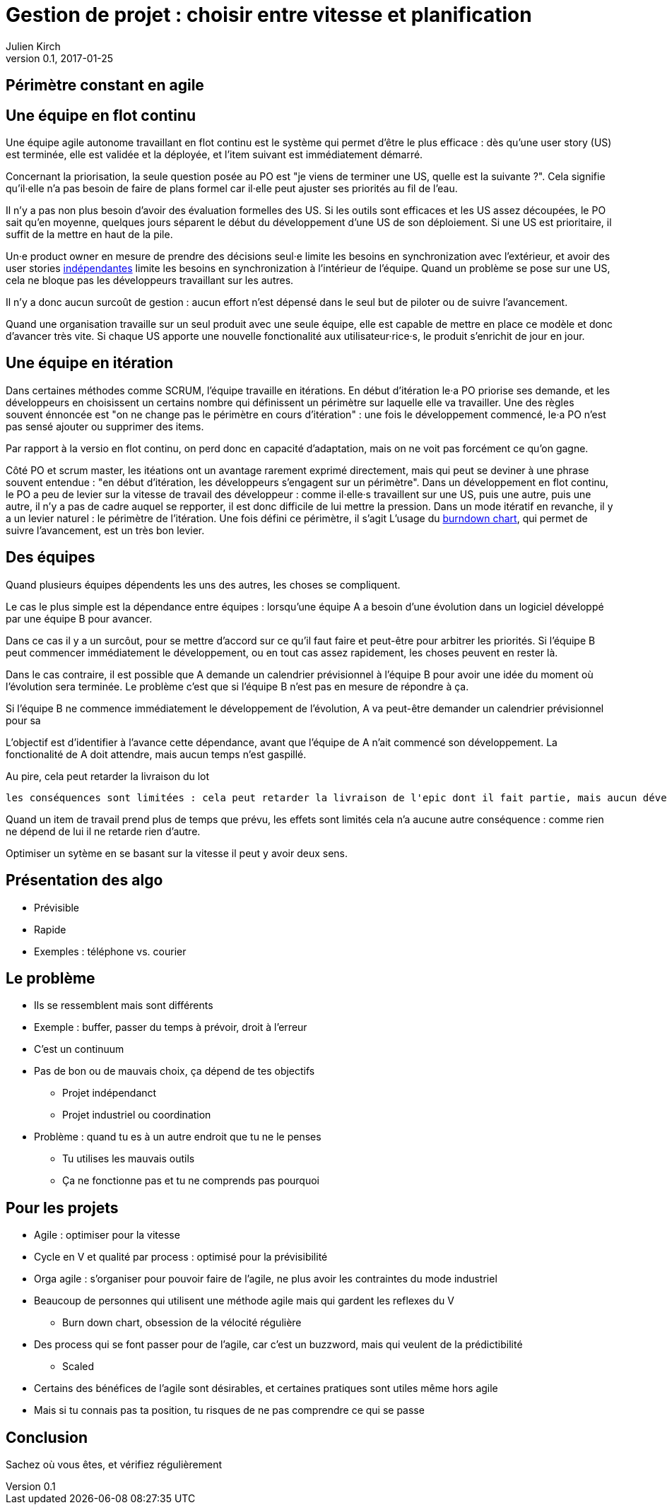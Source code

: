 = Gestion de projet : choisir entre vitesse et planification
Julien Kirch
v0.1, 2017-01-25
:article_lang: fr
:article_description: Si vous ne connaisez pas vos objectifs, vous risquez de faire n'importe quoi

## Périmètre constant en agile

## Une équipe en flot continu

Une équipe agile autonome travaillant en flot continu est le système qui permet d'être le plus efficace :
dès qu'une user story (US) est terminée, elle est validée et la déployée, et l'item suivant est immédiatement démarré.

Concernant la priorisation, la seule question posée au PO est "je viens de terminer une US, quelle est la suivante ?".
Cela signifie qu'il·elle n'a pas besoin de faire de plans formel car il·elle peut ajuster ses priorités au fil de l'eau.

Il n'y a pas non plus besoin d'avoir des évaluation formelles des US.
Si les outils sont efficaces et les US assez découpées, le PO sait qu'en moyenne, quelques jours séparent le début du développement d'une US de son déploiement.
Si une US est prioritaire, il suffit de la mettre en haut de la pile.

Un·e product owner en mesure de prendre des décisions seul·e limite les besoins en synchronization avec l'extérieur, et avoir des user stories link:https://en.wikipedia.org/wiki/INVEST_(mnemonic)[indépendantes] limite les besoins en synchronization à l'intérieur de l'équipe.
Quand un problème se pose sur une US, cela ne bloque pas les développeurs travaillant sur les autres.

Il n'y a donc aucun surcoût de gestion : aucun effort n'est dépensé dans le seul but de piloter ou de suivre l'avancement.

Quand une organisation travaille sur un seul produit avec une seule équipe, elle est capable de mettre en place ce modèle et donc d'avancer très vite.
Si chaque US apporte une nouvelle fonctionalité aux utilisateur·rice·s, le produit s'enrichit de jour en jour.

## Une équipe en itération

Dans certaines méthodes comme SCRUM, l'équipe travaille en itérations.
En début d'itération le·a PO priorise ses demande, et les développeurs en choisissent un certains nombre qui définissent un périmètre sur laquelle elle va travailler.
Une des règles souvent énnoncée est "on ne change pas le périmètre en cours d'itération" : une fois le développement commencé, le·a PO n'est pas sensé ajouter ou supprimer des items.

Par rapport à la versio en flot continu, on perd donc en capacité d'adaptation, mais on ne voit pas forcément ce qu'on gagne.

Côté PO et scrum master, les itéations ont un avantage rarement exprimé directement, mais qui peut se deviner à une phrase souvent entendue : "en début d'itération, les développeurs s'engagent sur un périmètre".
Dans un développement en flot continu, le PO a peu de levier sur la vitesse de travail des développeur : comme il·elle·s travaillent sur une US, puis une autre, puis une autre, il n'y a pas de cadre auquel se repporter, il est donc difficile de lui mettre la pression.
Dans un mode itératif en revanche, il y a un levier naturel : le périmètre de l'itération.
Une fois défini ce périmètre, il s'agit
L'usage du link:https://fr.wikipedia.org/wiki/Burndown_chart[burndown chart], qui permet de suivre l'avancement, est un très bon levier.


## Des équipes

Quand plusieurs équipes dépendents les uns des autres, les choses se compliquent.

Le cas le plus simple est la dépendance entre équipes :
lorsqu'une équipe A a besoin d'une évolution dans un logiciel développé par une équipe B pour avancer.

Dans ce cas il y a un surcôut, pour se mettre d'accord sur ce qu'il faut faire et peut-être pour arbitrer les priorités.
Si l'équipe B peut commencer immédiatement le développement, ou en tout cas assez rapidement, les choses peuvent en rester là.

Dans le cas contraire, il est possible que A demande un calendrier prévisionnel à l'équipe B pour avoir une idée du moment où l'évolution sera terminée.
Le problème c'est que si l'équipe B n'est pas en mesure de répondre à ça.


Si l'équipe B ne commence immédiatement le développement de l'évolution, A va peut-être demander un calendrier prévisionnel pour sa

L'objectif est d'identifier à l'avance cette dépendance, avant que l'équipe de A n'ait commencé son développement.
La fonctionalité de A doit attendre, mais aucun temps n'est gaspillé.



Au pire, cela peut retarder la livraison du lot

 les conséquences sont limitées : cela peut retarder la livraison de l'epic dont il fait partie, mais aucun développeur ne va se retrouver bloquer

Quand un item de travail prend plus de temps que prévu, les effets sont limités cela n'a aucune autre conséquence : comme rien ne dépend de lui il ne retarde rien d'autre.

Optimiser un sytème en se basant sur la vitesse il peut y avoir deux sens.



== Présentation des algo

* Prévisible
* Rapide
*	Exemples : téléphone vs. courier

== Le problème

*	Ils se ressemblent mais sont différents
*	Exemple : buffer, passer du temps à prévoir, droit à l'erreur
*	C'est un continuum
*	Pas de bon ou de mauvais choix, ça dépend de tes objectifs
** Projet indépendanct
** Projet industriel ou coordination
* Problème : quand tu es à un autre endroit que tu ne le penses
** Tu utilises les mauvais outils
** Ça ne fonctionne pas et tu ne comprends pas pourquoi

== Pour les projets

*	Agile : optimiser pour la vitesse
*	Cycle en V et qualité par process : optimisé pour la prévisibilité
* Orga agile : s'organiser pour pouvoir faire de l'agile, ne plus avoir les contraintes du mode industriel
*	Beaucoup de personnes qui utilisent une méthode agile mais qui gardent les reflexes du V
**	Burn down chart, obsession de la vélocité régulière
*	Des process qui se font passer pour de l'agile, car c'est un buzzword, mais qui veulent de la prédictibilité
**	Scaled
* Certains des bénéfices de l'agile sont désirables, et certaines pratiques sont utiles même hors agile
* Mais si tu connais pas ta position, tu risques de ne pas comprendre ce qui se passe

== Conclusion
Sachez où vous êtes, et vérifiez régulièrement
